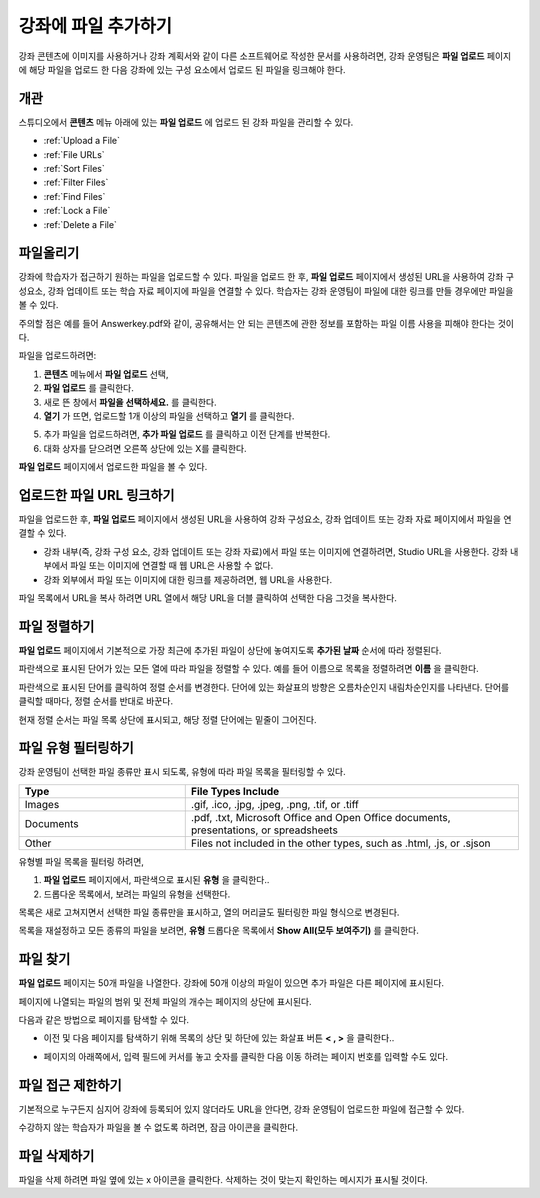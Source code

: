 .. _Add Files to a Course:

###########################
강좌에 파일 추가하기
###########################

강좌 콘텐츠에 이미지를 사용하거나 강좌 계획서와 같이 다른 소프트웨어로 작성한 문서를 사용하려면, 강좌 운영팀은 **파일 업로드**  페이지에 해당 파일을 업로드 한 다음 강좌에 있는 구성 요소에서 업로드 된 파일을 링크해야 한다.

*******************
개관
*******************

스튜디오에서 **콘텐츠** 메뉴 아래에 있는 **파일 업로드** 에 업로드 된 강좌 파일을 관리할 수 있다.

* :ref:`Upload a File`
* :ref:`File URLs`
* :ref:`Sort Files`
* :ref:`Filter Files`
* :ref:`Find Files`
* :ref:`Lock a File`
* :ref:`Delete a File`


.. _Upload a File:

*******************
파일올리기
*******************
 
강좌에 학습자가 접근하기 원하는 파일을 업로드할 수 있다. 파일을 업로드 한 후, **파일 업로드** 페이지에서 생성된 URL을 사용하여 강좌 구성요소, 강좌 업데이트 또는 학습 자료 페이지에 파일을 연결할 수 있다. 학습자는 강좌 운영팀이 파일에 대한 링크를 만들 경우에만 파일을 볼 수 있다. 

.. 참고:: 업로드된 파일에 대한 URL이 생성되면 파일 이름은 URL의 일부가 되고 학습자가 파일에 접근할 때 볼 수 있게 된다. 
주의할 점은 예를 들어 Answerkey.pdf와 같이, 공유해서는 안 되는 콘텐츠에 관한 정보를 포함하는 파일 이름 사용을 피해야 한다는 것이다. 

.. 주의::
   PDF, 이미지 등 학습 자료가 많을 경우 파일 크기를 줄이기 위해 압축을 권장한다.

   만약 강좌에 꼭 필요한 파일들이 파일 압축 후에도 50 MB 보다 큰 경우, 플랫폼 관리자에게 문의해야 한다.

   강좌에 필요한 멀티미디어 파일(영상, 음성 파일)은 YouTube 또는 다른 호스팅 서비스를 사용해야 한다. 학습자 이용을 위해 큰 데이터 세트(data sets)를 저장 하는 것에 대한 정보는 플랫폼 관리자에게 문의해야 한다. 

파일을 업로드하려면:
 
#. **콘텐츠** 메뉴에서 **파일 업로드** 선택,
#. **파일 업로드** 를 클릭한다.
#. 새로 뜬 창에서 **파일을 선택하세요.** 를 클릭한다.
   
#. **열기** 가 뜨면, 업로드할 1개 이상의 파일을 선택하고 **열기** 를 클릭한다. 
   
   .. 참고::
      기존의 강좌 파일과 이름이 같은 파일을 업로드 하는 경우, 다른 알림 없이 기존 파일을 덮어쓴다..

5. 추가 파일을 업로드하려면, **추가 파일 업로드** 를 클릭하고 이전 단계를 반복한다. 

6. 대화 상자를 닫으려면 오른쪽 상단에 있는 X를 클릭한다.

**파일 업로드** 페이지에서 업로드한 파일을 볼 수 있다.


.. _File URLs:

********************************************
업로드한 파일 URL 링크하기
********************************************


파일을 업로드한 후, **파일 업로드** 페이지에서 생성된 URL을 사용하여 강좌 구성요소, 강좌 업데이트 또는 강좌 자료 페이지에서 파일을 연결할 수 있다. 

* 강좌 내부(즉, 강좌 구성 요소, 강좌 업데이트 또는 강좌 자료)에서 파일 또는 이미지에 연결하려면, Studio URL을 사용한다. 강좌 내부에서 파일 또는 이미지에 연결할 때 웹 URL은 사용할 수 없다.

* 강좌 외부에서 파일 또는 이미지에 대한 링크를 제공하려면, 웹 URL을 사용한다.


.. 참고:: 강좌 운영팀이 파일 접근을 제한한 경우, 파일을 이용하려는 사람이 수강중인 강좌에 로그인하지 않는다면 웹 URL을 통해 파일에 대한 외부로부터의 접근이 불가능하다. 

파일 목록에서 URL을 복사 하려면 URL 열에서 해당 URL을 더블 클릭하여 선택한 다음 그것을 복사한다.


.. _Sort Files:

*********************
파일 정렬하기
*********************

**파일 업로드** 페이지에서 기본적으로 가장 최근에 추가된 파일이 상단에 놓여지도록 **추가된 날짜** 순서에 따라 정렬된다. 

파란색으로 표시된 단어가 있는 모든 열에 따라 파일을 정렬할 수 있다. 예를 들어 이름으로 목록을 정렬하려면 **이름** 을 클릭한다.

파란색으로 표시된 단어를 클릭하여 정렬 순서를 변경한다. 단어에 있는 화살표의 방향은 오름차순인지 내림차순인지를 나타낸다. 단어를 클릭할 때마다, 정렬 순서를 반대로 바꾼다. 

현재 정렬 순서는 파일 목록 상단에 표시되고, 해당 정렬 단어에는 밑줄이 그어진다.


.. _Filter Files:

*********************
파일 유형 필터링하기
*********************

강좌 운영팀이 선택한 파일 종류만 표시 되도록, 유형에 따라 파일 목록을 필터링할 수 있다. 


.. list-table::
   :widths: 10 20

   * - **Type**
     - **File Types Include**
   * - Images
     - .gif, .ico, .jpg, .jpeg, .png, .tif, or .tiff
   * - Documents 
     - .pdf, .txt, Microsoft Office and Open Office documents, presentations, or
       spreadsheets
   * - Other
     - Files not included in the other types, such as .html, .js, or .sjson


유형별 파일 목록을 필터링 하려면,
 
#. **파일 업로드** 페이지에서, 파란색으로 표시된 **유형** 을 클릭한다..

#. 드롭다운 목록에서, 보려는 파일의 유형을 선택한다.

목록은 새로 고쳐지면서 선택한 파일 종류만을 표시하고, 열의 머리글도 필터링한 파일 형식으로 변경된다. 

목록을 재설정하고 모든 종류의 파일을 보려면, **유형** 드롭다운 목록에서 **Show All(모두 보여주기)** 를 클릭한다.


.. _Find Files:

*******************
파일 찾기
*******************

**파일 업로드** 페이지는 50개 파일을 나열한다. 강좌에 50개 이상의 파일이 있으면 추가 파일은 다른 페이지에 표시된다.

페이지에 나열되는 파일의 범위 및 전체 파일의 개수는 페이지의 상단에 표시된다.

다음과 같은 방법으로 페이지를 탐색할 수 있다.

* 이전 및 다음 페이지를 탐색하기 위해 목록의 상단 및 하단에 있는 화살표 버튼 **< , >** 을 클릭한다..

* 페이지의 아래쪽에서, 입력 필드에 커서를 놓고 숫자를 클릭한 다음 이동 하려는 페이지 번호를 입력할 수도 있다.

  .. image:: ../../../shared/building_and_running_chapters/Images/file_pagination.png
   :alt: Image showing the pair of page numbers at the bottom of the Files and
         Uploads pages with the first number in editable mode and circled


.. _Lock a File:
 
*******************
파일 접근 제한하기
*******************

기본적으로 누구든지 심지어 강좌에 등록되어 있지 않더라도 URL을 안다면, 강좌 운영팀이 업로드한 파일에 접근할 수 있다. 

수강하지 않는 학습자가 파일을 볼 수 없도록 하려면, 잠금 아이콘을 클릭한다.


.. 참고:: 강좌 운영팀이 파일 접근을 제한한 경우, 파일을 이용하려는 사람이 수강중인 강좌에 로그인하지 않는다면 웹 URL을 통해 파일에 대한 외부로부터의 접근이 불가능하다. 
 

.. _Delete a File:

*******************
파일 삭제하기
*******************

파일을 삭제 하려면 파일 옆에 있는 x 아이콘을 클릭한다. 삭제하는 것이 맞는지 확인하는 메시지가 표시될 것이다.

.. 주의:: 강좌 구성 요소에서 연결된 파일을 삭제하면, 해당 링크는 깨진다. 강좌에 사용된 파일을 삭제하기 전에 강좌에 있는 해당 파일에 대한 링크를 반드시 업데이트하도록 한다.
 
